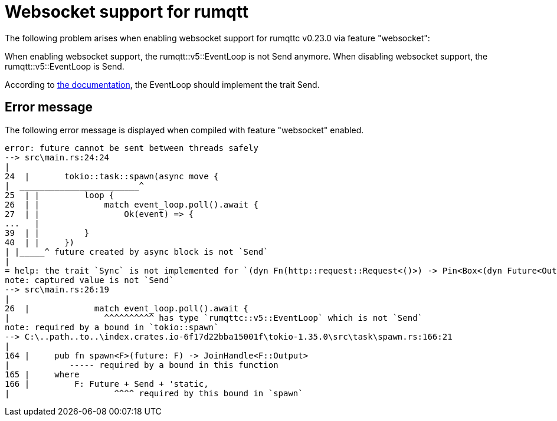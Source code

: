 = Websocket support for rumqtt

The following problem arises when enabling websocket support for rumqttc v0.23.0 via feature "websocket":

When enabling websocket support, the rumqtt::v5::EventLoop is not Send anymore.
When disabling websocket support, the rumqtt::v5::EventLoop is Send.

According to https://docs.rs/rumqttc/latest/rumqttc/struct.EventLoop.html[the documentation], the EventLoop
should implement the trait Send.

== Error message

The following error message is displayed when compiled with feature "websocket" enabled.

[source, text]
----
error: future cannot be sent between threads safely
--> src\main.rs:24:24
|
24  |       tokio::task::spawn(async move {
|  ________________________^
25  | |         loop {
26  | |             match event_loop.poll().await {
27  | |                 Ok(event) => {
...   |
39  | |         }
40  | |     })
| |_____^ future created by async block is not `Send`
|
= help: the trait `Sync` is not implemented for `(dyn Fn(http::request::Request<()>) -> Pin<Box<(dyn Future<Output = http::request::Request<()>> + 'static)>> + 'static)`
note: captured value is not `Send`
--> src\main.rs:26:19
|
26  |             match event_loop.poll().await {
|                   ^^^^^^^^^^ has type `rumqttc::v5::EventLoop` which is not `Send`
note: required by a bound in `tokio::spawn`
--> C:\..path..to..\index.crates.io-6f17d22bba15001f\tokio-1.35.0\src\task\spawn.rs:166:21
|
164 |     pub fn spawn<F>(future: F) -> JoinHandle<F::Output>
|            ----- required by a bound in this function
165 |     where
166 |         F: Future + Send + 'static,
|                     ^^^^ required by this bound in `spawn`
----
